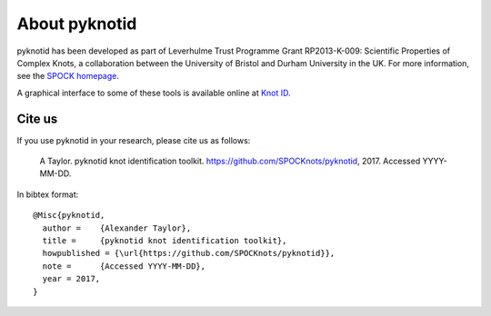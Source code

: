 
About pyknotid
==============

pyknotid has been developed as part of Leverhulme Trust Programme
Grant RP2013-K-009: Scientific Properties of Complex Knots, a
collaboration between the University of Bristol and Durham University
in the UK. For more information, see the `SPOCK homepage
<http://www.maths.dur.ac.uk/spock/index.html/>`__.

A graphical interface to some of these tools is available online at
`Knot ID <http://inclem.net/knotidentifier>`__.

Cite us
-------

If you use pyknotid in your research, please cite us as follows:

    A Taylor. pyknotid knot identification toolkit. https://github.com/SPOCKnots/pyknotid, 2017. Accessed YYYY-MM-DD.

In bibtex format::

  @Misc{pyknotid,
    author =    {Alexander Taylor},
    title =     {pyknotid knot identification toolkit},
    howpublished = {\url{https://github.com/SPOCKnots/pyknotid}},
    note =      {Accessed YYYY-MM-DD},
    year = 2017,
  }

  
